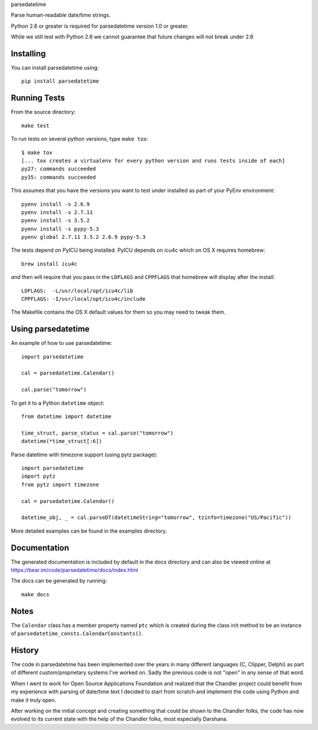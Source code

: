 parsedatetime

Parse human-readable date/time strings.

Python 2.6 or greater is required for parsedatetime version 1.0 or greater.

While we still test with Python 2.6 we cannot guarantee that future changes will not break under 2.6

.. image:: https://img.shields.io/pypi/v/parsedatetime.svg
    :target: https://pypi.python.org/pypi/parsedatetime/
    :alt: Downloads

.. image:: https://travis-ci.org/bear/parsedatetime.svg?branch=master
    :target: https://travis-ci.org/bear/parsedatetime
    :alt: Travis CI

.. image:: http://codecov.io/github/bear/parsedatetime/coverage.svg?branch=master
    :target: http://codecov.io/github/bear/parsedatetime
    :alt: Codecov

.. image:: https://requires.io/github/bear/parsedatetime/requirements.svg?branch=master
     :target: https://requires.io/github/bear/parsedatetime/requirements/?branch=master
     :alt: Requirements Status

.. image:: https://dependencyci.com/github/bear/parsedatetime/badge
     :target: https://dependencyci.com/github/bear/parsedatetime
     :alt: Dependency Status

==========
Installing
==========

You can install parsedatetime using::

    pip install parsedatetime

=============
Running Tests
=============

From the source directory::

    make test

To run tests on several python versions, type ``make tox``::

  $ make tox
  [... tox creates a virtualenv for every python version and runs tests inside of each]
  py27: commands succeeded
  py35: commands succeeded

This assumes that you have the versions you want to test under installed as part of your
PyEnv environment::

    pyenv install -s 2.6.9
    pyenv install -s 2.7.11
    pyenv install -s 3.5.2
    pyenv install -s pypy-5.3
    pyenv global 2.7.11 3.5.2 2.6.9 pypy-5.3

The tests depend on PyICU being installed. PyICU depends on icu4c which on OS X requires homebrew::

    brew install icu4c

*and* then will require that you pass in the ``LDFLAGS`` and ``CPPFLAGS`` that homebrew will display after the install::

    LDFLAGS:  -L/usr/local/opt/icu4c/lib
    CPPFLAGS: -I/usr/local/opt/icu4c/include

The Makefile contains the OS X default values for them so you may need to tweak them.

===================
Using parsedatetime
===================

An example of how to use parsedatetime::

    import parsedatetime

    cal = parsedatetime.Calendar()

    cal.parse("tomorrow")

To get it to a Python ``datetime`` object::

    from datetime import datetime

    time_struct, parse_status = cal.parse("tomorrow")
    datetime(*time_struct[:6])

Parse datetime with timezone support (using pytz package)::

    import parsedatetime
    import pytz
    from pytz import timezone

    cal = parsedatetime.Calendar()

    datetime_obj, _ = cal.parseDT(datetimeString="tomorrow", tzinfo=timezone("US/Pacific"))

More detailed examples can be found in the examples directory.

=============
Documentation
=============

The generated documentation is included by default in the docs directory and can also be viewed online at https://bear.im/code/parsedatetime/docs/index.html

The docs can be generated by running::

    make docs

=====
Notes
=====

The ``Calendar`` class has a member property named ``ptc`` which is created during the class init method to be an instance
of ``parsedatetime_consts.CalendarConstants()``.

=======
History
=======

The code in parsedatetime has been implemented over the years in many different languages (C, Clipper, Delphi) as part of different custom/proprietary systems I've worked on.  Sadly the previous code is not "open" in any sense of that word.

When I went to work for Open Source Applications Foundation and realized that the Chandler project could benefit from my experience with parsing of date/time text I decided to start from scratch and implement the code using Python and make it truly open.

After working on the initial concept and creating something that could be shown to the Chandler folks, the code has now evolved to its current state with the help of the Chandler folks, most especially Darshana.
